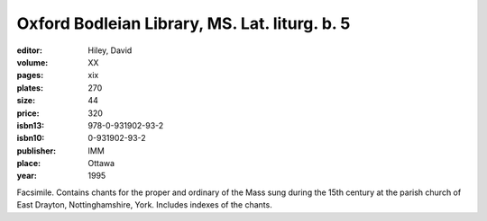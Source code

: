 Oxford Bodleian Library, MS. Lat. liturg. b. 5
==============================================

:editor: Hiley, David

:volume: XX
:pages: xix
:plates: 270
:size: 44
:price: 320
:isbn13: 978-0-931902-93-2
:isbn10: 0-931902-93-2
:publisher: IMM
:place: Ottawa
:year: 1995

Facsimile. Contains chants for the proper and ordinary of the Mass sung during the 15th century at the parish church of East Drayton, Nottinghamshire, York. Includes indexes of the chants.
